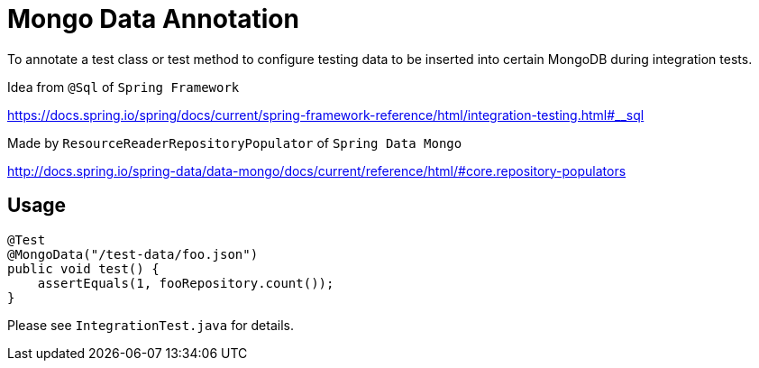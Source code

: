 = Mongo Data Annotation

To annotate a test class or test method to configure testing data to be
inserted into certain MongoDB during integration tests.

Idea from `@Sql` of `Spring Framework`

https://docs.spring.io/spring/docs/current/spring-framework-reference/html/integration-testing.html#__sql


Made by `ResourceReaderRepositoryPopulator` of `Spring Data Mongo`

http://docs.spring.io/spring-data/data-mongo/docs/current/reference/html/#core.repository-populators

== Usage
....
@Test
@MongoData("/test-data/foo.json")
public void test() {
    assertEquals(1, fooRepository.count());
}
....

Please see `IntegrationTest.java` for details.
